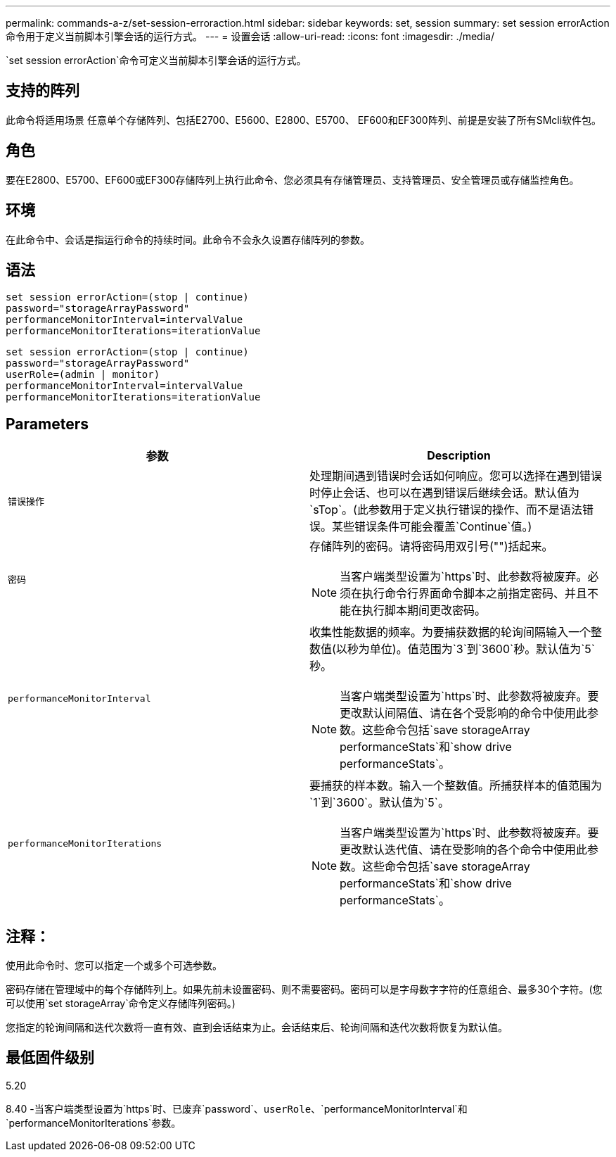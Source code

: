 ---
permalink: commands-a-z/set-session-erroraction.html 
sidebar: sidebar 
keywords: set, session 
summary: set session errorAction命令用于定义当前脚本引擎会话的运行方式。 
---
= 设置会话
:allow-uri-read: 
:icons: font
:imagesdir: ./media/


[role="lead"]
`set session errorAction`命令可定义当前脚本引擎会话的运行方式。



== 支持的阵列

此命令将适用场景 任意单个存储阵列、包括E2700、E5600、E2800、E5700、 EF600和EF300阵列、前提是安装了所有SMcli软件包。



== 角色

要在E2800、E5700、EF600或EF300存储阵列上执行此命令、您必须具有存储管理员、支持管理员、安全管理员或存储监控角色。



== 环境

在此命令中、会话是指运行命令的持续时间。此命令不会永久设置存储阵列的参数。



== 语法

[listing]
----
set session errorAction=(stop | continue)
password="storageArrayPassword"
performanceMonitorInterval=intervalValue
performanceMonitorIterations=iterationValue
----
[listing]
----
set session errorAction=(stop | continue)
password="storageArrayPassword"
userRole=(admin | monitor)
performanceMonitorInterval=intervalValue
performanceMonitorIterations=iterationValue
----


== Parameters

[cols="2*"]
|===
| 参数 | Description 


 a| 
`错误操作`
 a| 
处理期间遇到错误时会话如何响应。您可以选择在遇到错误时停止会话、也可以在遇到错误后继续会话。默认值为`sTop`。(此参数用于定义执行错误的操作、而不是语法错误。某些错误条件可能会覆盖`Continue`值。)



 a| 
`密码`
 a| 
存储阵列的密码。请将密码用双引号("")括起来。

[NOTE]
====
当客户端类型设置为`https`时、此参数将被废弃。必须在执行命令行界面命令脚本之前指定密码、并且不能在执行脚本期间更改密码。

====


 a| 
`performanceMonitorInterval`
 a| 
收集性能数据的频率。为要捕获数据的轮询间隔输入一个整数值(以秒为单位)。值范围为`3`到`3600`秒。默认值为`5`秒。

[NOTE]
====
当客户端类型设置为`https`时、此参数将被废弃。要更改默认间隔值、请在各个受影响的命令中使用此参数。这些命令包括`save storageArray performanceStats`和`show drive performanceStats`。

====


 a| 
`performanceMonitorIterations`
 a| 
要捕获的样本数。输入一个整数值。所捕获样本的值范围为`1`到`3600`。默认值为`5`。

[NOTE]
====
当客户端类型设置为`https`时、此参数将被废弃。要更改默认迭代值、请在受影响的各个命令中使用此参数。这些命令包括`save storageArray performanceStats`和`show drive performanceStats`。

====
|===


== 注释：

使用此命令时、您可以指定一个或多个可选参数。

密码存储在管理域中的每个存储阵列上。如果先前未设置密码、则不需要密码。密码可以是字母数字字符的任意组合、最多30个字符。(您可以使用`set storageArray`命令定义存储阵列密码。)

您指定的轮询间隔和迭代次数将一直有效、直到会话结束为止。会话结束后、轮询间隔和迭代次数将恢复为默认值。



== 最低固件级别

5.20

8.40 -当客户端类型设置为`https`时、已废弃`password`、`userRole`、`performanceMonitorInterval`和`performanceMonitorIterations`参数。
